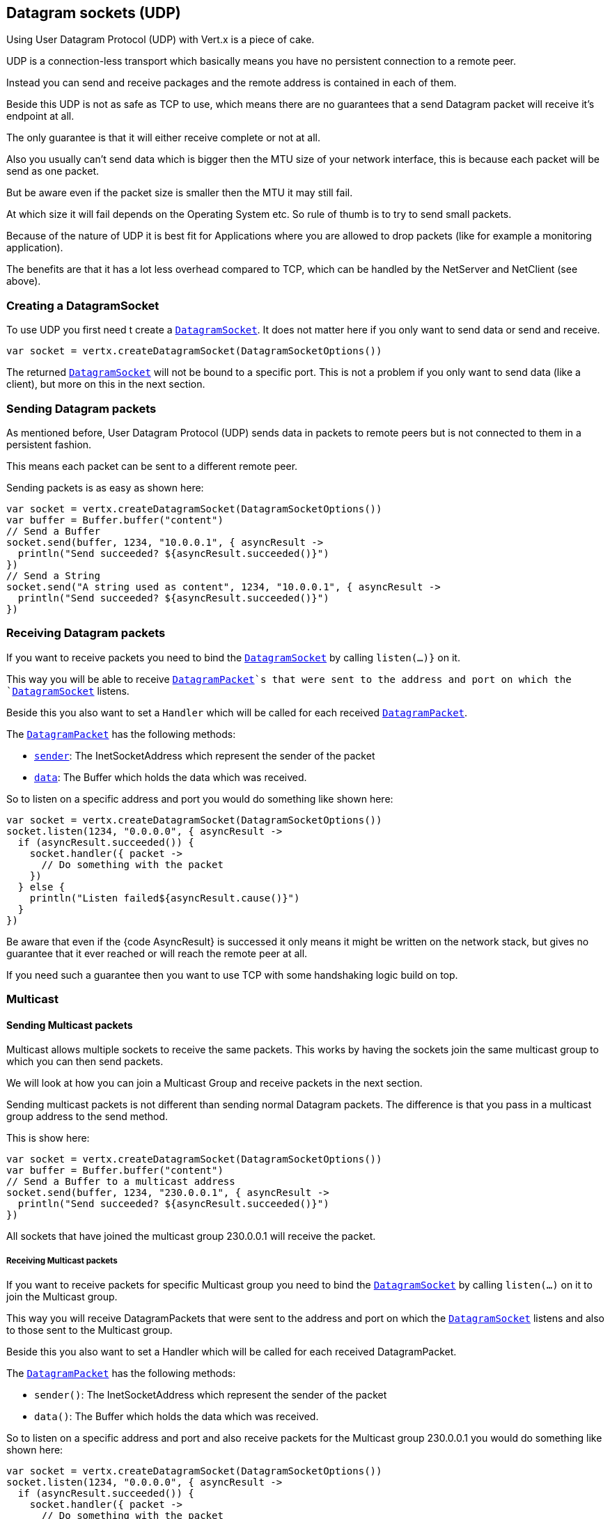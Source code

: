 == Datagram sockets (UDP)

Using User Datagram Protocol (UDP) with Vert.x is a piece of cake.

UDP is a connection-less transport which basically means you have no persistent connection to a remote peer.

Instead you can send and receive packages and the remote address is contained in each of them.

Beside this UDP is not as safe as TCP to use, which means there are no guarantees that a send Datagram packet will
receive it's endpoint at all.

The only guarantee is that it will either receive complete or not at all.

Also you usually can't send data which is bigger then the MTU size of your network interface, this is because each
packet will be send as one packet.

But be aware even if the packet size is smaller then the MTU it may still fail.

At which size it will fail depends on the Operating System etc. So rule of thumb is to try to send small packets.

Because of the nature of UDP it is best fit for Applications where you are allowed to drop packets (like for
example a monitoring application).

The benefits are that it has a lot less overhead compared to TCP, which can be handled by the NetServer
and NetClient (see above).

=== Creating a DatagramSocket

To use UDP you first need t create a `link:../../apidocs/io/vertx/core/datagram/DatagramSocket.html[DatagramSocket]`. It does not matter here if you only want to send data or send
and receive.

[source,kotlin]
----
var socket = vertx.createDatagramSocket(DatagramSocketOptions())

----

The returned `link:../../apidocs/io/vertx/core/datagram/DatagramSocket.html[DatagramSocket]` will not be bound to a specific port. This is not a
problem if you only want to send data (like a client), but more on this in the next section.

=== Sending Datagram packets

As mentioned before, User Datagram Protocol (UDP) sends data in packets to remote peers but is not connected to
them in a persistent fashion.

This means each packet can be sent to a different remote peer.

Sending packets is as easy as shown here:

[source,kotlin]
----
var socket = vertx.createDatagramSocket(DatagramSocketOptions())
var buffer = Buffer.buffer("content")
// Send a Buffer
socket.send(buffer, 1234, "10.0.0.1", { asyncResult ->
  println("Send succeeded? ${asyncResult.succeeded()}")
})
// Send a String
socket.send("A string used as content", 1234, "10.0.0.1", { asyncResult ->
  println("Send succeeded? ${asyncResult.succeeded()}")
})

----

=== Receiving Datagram packets

If you want to receive packets you need to bind the `link:../../apidocs/io/vertx/core/datagram/DatagramSocket.html[DatagramSocket]` by calling
`listen(...)}` on it.

This way you will be able to receive `link:../../apidocs/io/vertx/core/datagram/DatagramPacket.html[DatagramPacket]`s that were sent to the address and port on
which the `link:../../apidocs/io/vertx/core/datagram/DatagramSocket.html[DatagramSocket]` listens.

Beside this you also want to set a `Handler` which will be called for each received `link:../../apidocs/io/vertx/core/datagram/DatagramPacket.html[DatagramPacket]`.

The `link:../../apidocs/io/vertx/core/datagram/DatagramPacket.html[DatagramPacket]` has the following methods:

- `link:../../apidocs/io/vertx/core/datagram/DatagramPacket.html#sender--[sender]`: The InetSocketAddress which represent the sender of the packet
- `link:../../apidocs/io/vertx/core/datagram/DatagramPacket.html#data--[data]`: The Buffer which holds the data which was received.

So to listen on a specific address and port you would do something like shown here:

[source,kotlin]
----
var socket = vertx.createDatagramSocket(DatagramSocketOptions())
socket.listen(1234, "0.0.0.0", { asyncResult ->
  if (asyncResult.succeeded()) {
    socket.handler({ packet ->
      // Do something with the packet
    })
  } else {
    println("Listen failed${asyncResult.cause()}")
  }
})

----

Be aware that even if the {code AsyncResult} is successed it only means it might be written on the network
stack, but gives no guarantee that it ever reached or will reach the remote peer at all.

If you need such a guarantee then you want to use TCP with some handshaking logic build on top.

=== Multicast

==== Sending Multicast packets

Multicast allows multiple sockets to receive the same packets. This works by having the sockets join the same multicast group
to which you can then send packets.

We will look at how you can join a Multicast Group and receive packets in the next section.

Sending multicast packets is not different than sending normal Datagram packets.  The difference is that you pass
in a multicast group address to the send method.

This is show here:

[source,kotlin]
----
var socket = vertx.createDatagramSocket(DatagramSocketOptions())
var buffer = Buffer.buffer("content")
// Send a Buffer to a multicast address
socket.send(buffer, 1234, "230.0.0.1", { asyncResult ->
  println("Send succeeded? ${asyncResult.succeeded()}")
})

----

All sockets that have joined the multicast group 230.0.0.1 will receive the packet.

===== Receiving Multicast packets

If you want to receive packets for specific Multicast group you need to bind the `link:../../apidocs/io/vertx/core/datagram/DatagramSocket.html[DatagramSocket]` by
calling `listen(...)` on it to join the Multicast group.

This way you will receive DatagramPackets that were sent to the address and port on which the
`link:../../apidocs/io/vertx/core/datagram/DatagramSocket.html[DatagramSocket]` listens and also to those sent to the Multicast group.

Beside this you also want to set a Handler which will be called for each received DatagramPacket.

The `link:../../apidocs/io/vertx/core/datagram/DatagramPacket.html[DatagramPacket]` has the following methods:

- `sender()`: The InetSocketAddress which represent the sender of the packet
- `data()`: The Buffer which holds the data which was received.

So to listen on a specific address and port and also receive packets for the Multicast group 230.0.0.1 you
would do something like shown here:

[source,kotlin]
----
var socket = vertx.createDatagramSocket(DatagramSocketOptions())
socket.listen(1234, "0.0.0.0", { asyncResult ->
  if (asyncResult.succeeded()) {
    socket.handler({ packet ->
      // Do something with the packet
    })

    // join the multicast group
    socket.listenMulticastGroup("230.0.0.1", { asyncResult2 ->
      println("Listen succeeded? ${asyncResult2.succeeded()}")
    })
  } else {
    println("Listen failed${asyncResult.cause()}")
  }
})

----

===== Unlisten / leave a Multicast group

There are sometimes situations where you want to receive packets for a Multicast group for a limited time.

In this situations you can first start to listen for them and then later unlisten.

This is shown here:

[source,kotlin]
----
var socket = vertx.createDatagramSocket(DatagramSocketOptions())
socket.listen(1234, "0.0.0.0", { asyncResult ->
  if (asyncResult.succeeded()) {
    socket.handler({ packet ->
      // Do something with the packet
    })

    // join the multicast group
    socket.listenMulticastGroup("230.0.0.1", { asyncResult2 ->
      if (asyncResult2.succeeded()) {
        // will now receive packets for group

        // do some work

        socket.unlistenMulticastGroup("230.0.0.1", { asyncResult3 ->
          println("Unlisten succeeded? ${asyncResult3.succeeded()}")
        })
      } else {
        println("Listen failed${asyncResult2.cause()}")
      }
    })
  } else {
    println("Listen failed${asyncResult.cause()}")
  }
})

----

===== Blocking multicast

Beside unlisten a Multicast address it's also possible to just block multicast for a specific sender address.

Be aware this only work on some Operating Systems and kernel versions. So please check the Operating System
documentation if it's supported.

This an expert feature.

To block multicast from a specific address you can call `blockMulticastGroup(...)` on the DatagramSocket
like shown here:

[source,kotlin]
----
var socket = vertx.createDatagramSocket(DatagramSocketOptions())

// Some code

// This would block packets which are send from 10.0.0.2
socket.blockMulticastGroup("230.0.0.1", "10.0.0.2", { asyncResult ->
  println("block succeeded? ${asyncResult.succeeded()}")
})

----

==== DatagramSocket properties

When creating a `link:../../apidocs/io/vertx/core/datagram/DatagramSocket.html[DatagramSocket]` there are multiple properties you can set to
change it's behaviour with the `link:../../apidocs/io/vertx/core/datagram/DatagramSocketOptions.html[DatagramSocketOptions]` object. Those are listed here:

- `link:../../apidocs/io/vertx/core/datagram/DatagramSocketOptions.html#setSendBufferSize-int-[setSendBufferSize]` Sets the send buffer size in bytes.
- `link:../../apidocs/io/vertx/core/datagram/DatagramSocketOptions.html#setReceiveBufferSize-int-[setReceiveBufferSize]` Sets the TCP receive buffer size
in bytes.
- `link:../../apidocs/io/vertx/core/datagram/DatagramSocketOptions.html#setReuseAddress-boolean-[setReuseAddress]` If true then addresses in TIME_WAIT
state can be reused after they have been closed.
- `link:../../apidocs/io/vertx/core/datagram/DatagramSocketOptions.html#setTrafficClass-int-[setTrafficClass]`
- `link:../../apidocs/io/vertx/core/datagram/DatagramSocketOptions.html#setBroadcast-boolean-[setBroadcast]` Sets or clears the SO_BROADCAST socket
option. When this option is set, Datagram (UDP) packets may be sent to a local interface's broadcast address.
- `link:../../apidocs/io/vertx/core/datagram/DatagramSocketOptions.html#setMulticastNetworkInterface-java.lang.String-[setMulticastNetworkInterface]` Sets or clears
the IP_MULTICAST_LOOP socket option. When this option is set, multicast packets will also be received on the
local interface.
- `link:../../apidocs/io/vertx/core/datagram/DatagramSocketOptions.html#setMulticastTimeToLive-int-[setMulticastTimeToLive]` Sets the IP_MULTICAST_TTL socket
option. TTL stands for "Time to Live," but in this context it specifies the number of IP hops that a packet is
allowed to go through, specifically for multicast traffic. Each router or gateway that forwards a packet decrements
the TTL. If the TTL is decremented to 0 by a router, it will not be forwarded.

==== DatagramSocket Local Address

You can find out the local address of the socket (i.e. the address of this side of the UDP Socket) by calling
`link:../../apidocs/io/vertx/core/datagram/DatagramSocket.html#localAddress--[localAddress]`. This will only return an `InetSocketAddress` if you
bound the `link:../../apidocs/io/vertx/core/datagram/DatagramSocket.html[DatagramSocket]` with `listen(...)` before, otherwise it will return null.

==== Closing a DatagramSocket

You can close a socket by invoking the `link:../../apidocs/io/vertx/core/datagram/DatagramSocket.html#close-io.vertx.core.Handler-[close]` method. This will close
the socket and release all resources